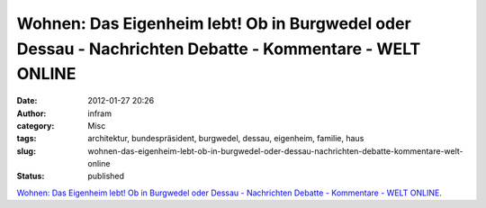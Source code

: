 Wohnen: Das Eigenheim lebt! Ob in Burgwedel oder Dessau - Nachrichten Debatte - Kommentare - WELT ONLINE
########################################################################################################
:date: 2012-01-27 20:26
:author: infram
:category: Misc
:tags: architektur, bundespräsident, burgwedel, dessau, eigenheim, familie, haus
:slug: wohnen-das-eigenheim-lebt-ob-in-burgwedel-oder-dessau-nachrichten-debatte-kommentare-welt-online
:status: published

`Wohnen: Das Eigenheim lebt! Ob in Burgwedel oder Dessau - Nachrichten
Debatte - Kommentare - WELT
ONLINE <http://www.welt.de/debatte/kommentare/article13837358/Das-Eigenheim-lebt-Ob-in-Burgwedel-oder-Dessau.html>`__.
